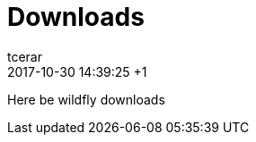 = Downloads
tcerar
2017-10-30
:revdate: 2017-10-30 14:39:25 +1
:jbake-type: page
:jbake-status: published


Here be wildfly downloads
